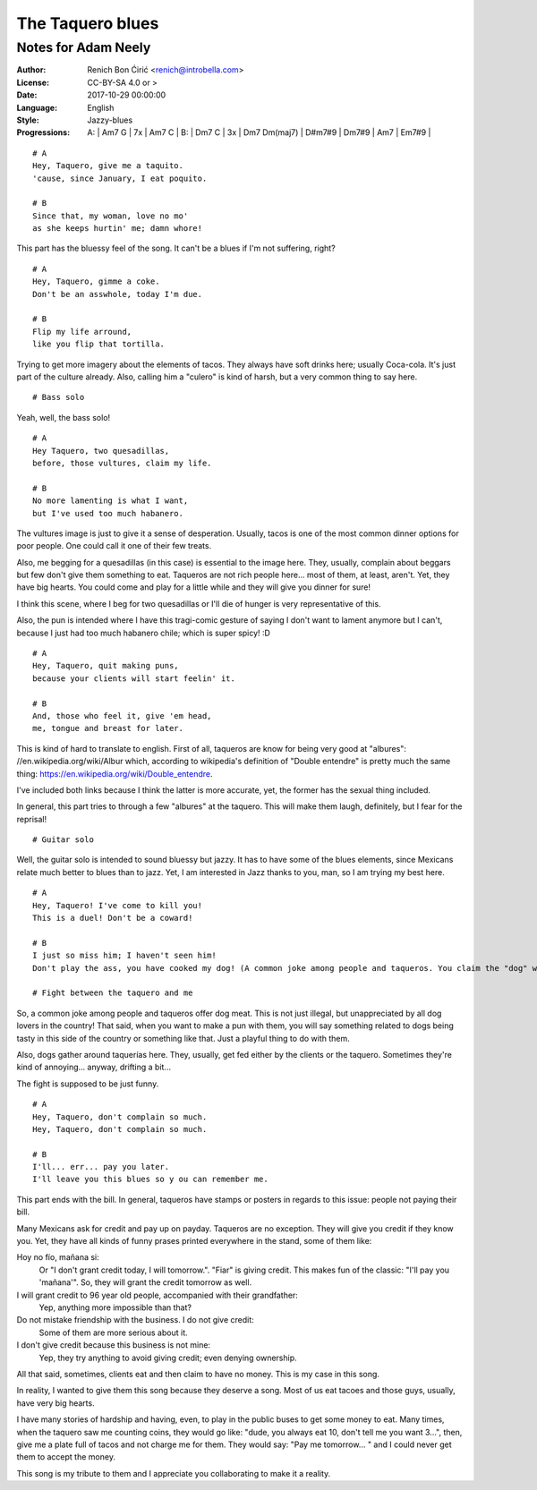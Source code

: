 =================
The Taquero blues
=================
--------------------
Notes for Adam Neely
--------------------

:Author:
    Renich Bon Ćirić <renich@introbella.com>

:License:
    CC-BY-SA 4.0 or >

:Date:
    2017-10-29 00:00:00

:Language:
    English

:Style:
    Jazzy-blues

:Progressions:

    A: | Am7 G | 7x | Am7 C |
    B: | Dm7 C | 3x | Dm7 Dm(maj7) | D#m7#9 | Dm7#9 | Am7 | Em7#9 |

::

    # A
    Hey, Taquero, give me a taquito.
    'cause, since January, I eat poquito.

    # B
    Since that, my woman, love no mo'
    as she keeps hurtin' me; damn whore!

This part has the bluessy feel of the song. It can't be a blues if I'm not suffering, right?

::

    # A
    Hey, Taquero, gimme a coke.
    Don't be an asswhole, today I'm due.

    # B
    Flip my life arround,
    like you flip that tortilla.

Trying to get more imagery about the elements of tacos. They always have soft drinks here; usually Coca-cola. It's just part of the
culture already. Also, calling him a "culero" is kind of harsh, but a very common thing to say here.

::

    # Bass solo

Yeah, well, the bass solo!

::

    # A
    Hey Taquero, two quesadillas,
    before, those vultures, claim my life.

    # B
    No more lamenting is what I want,
    but I've used too much habanero.

The vultures image is just to give it a sense of desperation. Usually, tacos is one of the most common dinner options for poor
people. One could call it one of their few treats.

Also, me begging for a quesadillas (in this case) is essential to the image here. They, usually, complain about beggars but few
don't give them something to eat. Taqueros are not rich people here... most of them, at least, aren't. Yet, they have big hearts.
You could come and play for a little while and they will give you dinner for sure!

I think this scene, where I beg for two quesadillas or I'll die of hunger is very representative of this.

Also, the pun is intended where I have this tragi-comic gesture of saying I don't want to lament anymore but I can't, because I just
had too much habanero chile; which is super spicy! :D

::

    # A
    Hey, Taquero, quit making puns,
    because your clients will start feelin' it.

    # B
    And, those who feel it, give 'em head,
    me, tongue and breast for later.

This is kind of hard to translate to english. First of all, taqueros are know for being very good at "albures":
//en.wikipedia.org/wiki/Albur which, according to wikipedia's definition of "Double entendre" is pretty much the same thing:
https://en.wikipedia.org/wiki/Double_entendre.

I've included both links because I think the latter is more accurate, yet, the former has the sexual thing included.

In general, this part tries to through a few "albures" at the taquero. This will make them laugh, definitely, but I fear for the
reprisal!

::

    # Guitar solo

Well, the guitar solo is intended to sound bluessy but jazzy. It has to have some of the blues elements, since Mexicans relate much
better to blues than to jazz. Yet, I am interested in Jazz thanks to you, man, so I am trying my best here.

::

    # A
    Hey, Taquero! I've come to kill you!
    This is a duel! Don't be a coward!

    # B
    I just so miss him; I haven't seen him!
    Don't play the ass, you have cooked my dog! (A common joke among people and taqueros. You claim the "dog" was well cooked to joke around)

    # Fight between the taquero and me

So, a common joke among people and taqueros offer dog meat. This is not just illegal, but unappreciated by all dog lovers in the
country! That said, when you want to make a pun with them, you will say something related to dogs being tasty in this side of the
country or something like that. Just a playful thing to do with them.

Also, dogs gather around taquerías here. They, usually, get fed either by the clients or the taquero. Sometimes they're kind of
annoying... anyway, drifting a bit...

The fight is supposed to be just funny.

::

    # A
    Hey, Taquero, don't complain so much.
    Hey, Taquero, don't complain so much.

    # B
    I'll... err... pay you later.
    I'll leave you this blues so y ou can remember me.

This part ends with the bill. In general, taqueros have stamps or posters in regards to this issue: people not paying their bill.

Many Mexicans ask for credit and pay up on payday. Taqueros are no exception. They will give you credit if they know you. Yet, they
have all kinds of funny prases printed everywhere in the stand, some of them like:

Hoy no fío, mañana si:
    Or "I don't grant credit today, I will tomorrow.". "Fiar" is giving credit. This makes fun of the classic: "I'll pay you
    'mañana'". So, they will grant the credit tomorrow as well.

I will grant credit to 96 year old people, accompanied with their grandfather:
    Yep, anything more impossible than that?

Do not mistake friendship with the business. I do not give credit:
    Some of them are more serious about it.

I don't give credit because this business is not mine:
    Yep, they try anything to avoid giving credit; even denying ownership.

All that said, sometimes, clients eat and then claim to have no money. This is my case in this song.

In reality, I wanted to give them this song because they deserve a song. Most of us eat tacoes and those guys, usually, have very
big hearts.

I have many stories of hardship and having, even, to play in the public buses to get some money to eat. Many times, when
the taquero saw me counting coins, they would go like: "dude, you always eat 10, don't tell me you want 3...", then, give me a plate
full of tacos and not charge me for them. They would say: "Pay me tomorrow... " and I could never get them to accept the money.

This song is my tribute to them and I appreciate you collaborating to make it a reality.
